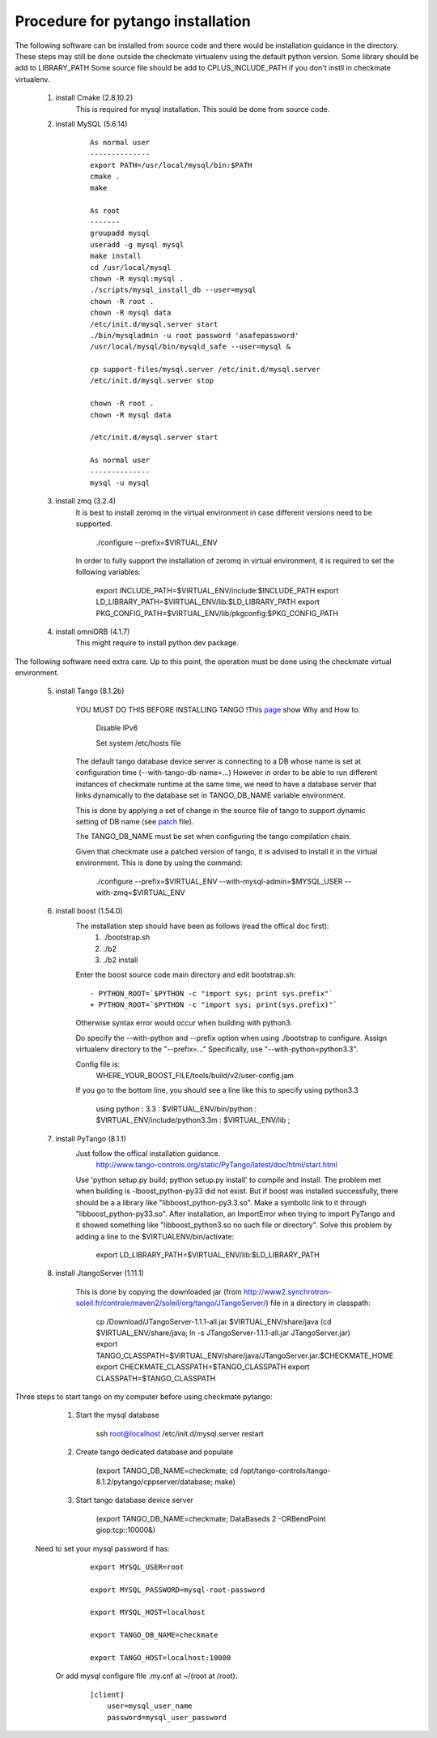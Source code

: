 Procedure for pytango installation
==================================

The following software can be installed from source code and there would be installation guidance in the directory.
These steps may still be done outside the checkmate virtualenv using the default python version.
Some library should be add to LIBRARY_PATH
Some source file should be add to CPLUS_INCLUDE_PATH if you don't instll in checkmate virtualenv.


    1. install Cmake (2.8.10.2)
        This is required for mysql installation.
        This sould be done from source code.

    2. install MySQL (5.6.14)

        ::

            As normal user
            --------------
            export PATH=/usr/local/mysql/bin:$PATH
            cmake .
            make

            As root
            -------
            groupadd mysql
            useradd -g mysql mysql
            make install
            cd /usr/local/mysql
            chown -R mysql:mysql .
            ./scripts/mysql_install_db --user=mysql
            chown -R root .
            chown -R mysql data
            /etc/init.d/mysql.server start
            ./bin/mysqladmin -u root password 'asafepassword'
            /usr/local/mysql/bin/mysqld_safe --user=mysql &

            cp support-files/mysql.server /etc/init.d/mysql.server
            /etc/init.d/mysql.server stop

            chown -R root .
            chown -R mysql data

            /etc/init.d/mysql.server start

            As normal user
            --------------
            mysql -u mysql



    3. install zmq (3.2.4)
        It is best to install zeromq in the virtual environment in case different versions need to be supported.

            ./configure --prefix=$VIRTUAL_ENV

        In order to fully support the installation of zeromq in virtual environment, it is required to set the following variables:

            export INCLUDE_PATH=$VIRTUAL_ENV/include:$INCLUDE_PATH
            export LD_LIBRARY_PATH=$VIRTUAL_ENV/lib:$LD_LIBRARY_PATH
            export PKG_CONFIG_PATH=$VIRTUAL_ENV/lib/pkgconfig:$PKG_CONFIG_PATH


    4. install omniORB (4.1.7)
        This might require to install python dev package.



The following software need extra care.
Up to this point, the operation must be done using the checkmate virtual environment.

    5. install Tango (8.1.2b)

        YOU MUST DO THIS BEFORE INSTALLING TANGO !This `page <https://www.tango-controls.org/howtos/binary_deb>`_ show Why and How to.

            Disable IPv6

            Set system /etc/hosts file

        The default tango database device server is connecting to a DB whose name is set at configuration time (--with-tango-db-name=...)
        However in order to be able to run different instances of checkmate runtime at the same time, we need to have a database server that
        links dynamically to the database set in TANGO_DB_NAME variable environment.

        This is done by applying a set of change in the source file of tango to support dynamic setting of DB name (see patch_ file).

        The TANGO_DB_NAME must be set when configuring the tango compilation chain.

        Given that checkmate use a patched version of tango, it is advised to install it in the virtual environment.
        This is done by using the command:

            ./configure --prefix=$VIRTUAL_ENV --with-mysql-admin=$MYSQL_USER --with-zmq=$VIRTUAL_ENV

    6. install boost (1.54.0)
        The installation step should have been as follows (read the offical doc first): 
            1) ./bootstrap.sh
            2) ./b2
            3) ./b2 install

        Enter the boost source code main directory and edit bootstrap.sh:

        ::

            - PYTHON_ROOT=`$PYTHON -c "import sys; print sys.prefix"`
            + PYTHON_ROOT=`$PYTHON -c "import sys; print(sys.prefix)"`

        Otherwise syntax error would occur when building with python3.

        Do specify the --with-python and --prefix option when using ./bootstrap to configure. 
        Assign virtualenv directory to the "--prefix=..."
        Specifically, use "--with-python=python3.3".

        Config file is:
            WHERE_YOUR_BOOST_FILE/tools/build/v2/user-config.jam

        If you go to the bottom line, you should see a line like this to specify using python3.3

            using python : 3.3 : $VIRTUAL_ENV/bin/python : $VIRTUAL_ENV/include/python3.3m : $VIRTUAL_ENV/lib ;



    7. install PyTango (8.1.1)
        Just follow the offical installation guidance.
            http://www.tango-controls.org/static/PyTango/latest/doc/html/start.html

        Use 'python setup.py build; python setup.py install' to compile and install. 
        The problem met when building is -lboost_python-py33 did not exist.
        But if boost was installed successfully, there should be a a library like "libboost_python-py3.3.so".
        Make a symbolic link to it through "libboost_python-py33.so".
        After installation, an ImportError when trying to import PyTango and it showed something like "libboost_python3.so no such file or directory".
        Solve this problem by adding a line to the $VIRTUALENV/bin/activate:

                export LD_LIBRARY_PATH=$VIRTUAL_ENV/lib:$LD_LIBRARY_PATH


    8. install JtangoServer (1.11.1)

        This is done by copying the downloaded jar (from http://www2.synchrotron-soleil.fr/controle/maven2/soleil/org/tango/JTangoServer/) file in a directory in classpath:

                cp /Download/JTangoServer-1.1.1-all.jar $VIRTUAL_ENV/share/java
                (cd $VIRTUAL_ENV/share/java; ln -s JTangoServer-1.1.1-all.jar JTangoServer.jar)
                export TANGO_CLASSPATH=$VIRTUAL_ENV/share/java/JTangoServer.jar:$CHECKMATE_HOME
                export CHECKMATE_CLASSPATH=$TANGO_CLASSPATH
                export CLASSPATH=$TANGO_CLASSPATH

    
Three steps to start tango on my computer before using checkmate pytango:

    1. Start the mysql database

            ssh root@localhost /etc/init.d/mysql.server restart

    2. Create tango dedicated database and populate

            (export TANGO_DB_NAME=checkmate; cd /opt/tango-controls/tango-8.1.2/pytango/cppserver/database; make)

    3. Start tango database device server

            (export TANGO_DB_NAME=checkmate; DataBaseds 2 -ORBendPoint giop:tcp::10000&)

   Need to set your mysql password if has:

        ::

            export MYSQL_USER=root

            export MYSQL_PASSWORD=mysql-root-password

            export MYSQL_HOST=localhost

            export TANGO_DB_NAME=checkmate

            export TANGO_HOST=localhost:10000

    Or add mysql configure file .my.cnf at ~/(root at /root):

        ::

            [client]
                user=mysql_user_name
                password=mysql_user_password


.. _patch: ./_static/patch-tango-8.1.2.diff
   
